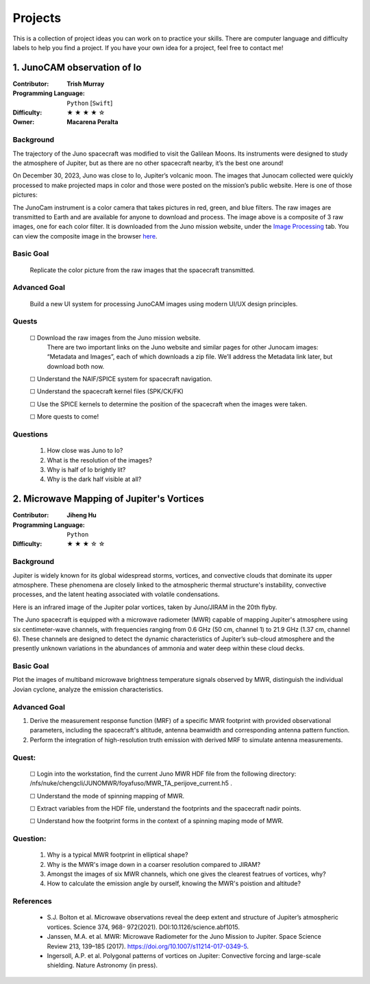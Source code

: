 Projects
========

This is a collection of project ideas you can work on to practice your skills.
There are computer language and difficulty labels to help you find a project.
If you have your own idea for a project, feel free to contact me!

.. |fillstar| unicode:: U+2605
.. |openstar| unicode:: U+2606

.. |uncheckedbox| unicode:: U+2610
.. |checkedbox| unicode:: U+2611

1. JunoCAM observation of Io
----------------------------

:Contributor: **Trish Murray**

:Programming Language:
  ``Python`` [``Swift``]

:Difficulty:
  |fillstar| |fillstar| |fillstar| |fillstar| |openstar|

:Owner:
  **Macarena Peralta**

Background
~~~~~~~~~~

The trajectory of the Juno spacecraft was modified to visit the Galilean Moons. Its
instruments were designed to study the atmosphere of Jupiter, but as there are no other spacecraft nearby,
it’s the best one around!

On December 30, 2023, Juno was close to Io, Jupiter’s volcanic moon. The images that Junocam
collected were quickly processed to make projected maps in color and those were posted on the mission’s
public website. Here is one of those pictures:

.. image:: ../images/io_from_juno.jpg
   :width: 400px
   :align: center
   :alt: Io from Juno


The JunoCam instrument is a color camera that takes pictures in red, green, and blue filters.
The raw images are transmitted to Earth and are available for anyone to download and process.
The image above is a composite of 3 raw images, one for each color filter.
It is downloaded from the Juno mission website, under the 
`Image Processing <https://www.missionjuno.swri.edu/junocam/processing>`_ tab.
You can view the composite image in the browser 
`here <https://www.missionjuno.swri.edu/junocam/processing?id=JNCE_2023364_57C00022_V01>`_.
  

Basic Goal
~~~~~~~~~~

    Replicate the color picture from the raw images that the spacecraft transmitted.

Advanced Goal
~~~~~~~~~~~~~

    Build a new UI system for processing JunoCAM images using modern UI/UX design principles.

Quests
~~~~~~

    |uncheckedbox| Download the raw images from the Juno mission website.
        There are two important links on the Juno website and similar pages for other
        Junocam images: “Metadata and Images”, each of which downloads a zip file.
        We’ll address the Metadata link later, but download both now.

    |uncheckedbox| Understand the NAIF/SPICE system for spacecraft navigation.

    |uncheckedbox| Understand the spacecraft kernel files (SPK/CK/FK)

    |uncheckedbox| Use the SPICE kernels to determine the position of the spacecraft when the images were taken.

    |uncheckedbox| More quests to come!

Questions
~~~~~~~~~

    #. How close was Juno to Io?
    #. What is the resolution of the images?
    #. Why is half of Io brightly lit?
    #. Why is the dark half visible at all?


2. Microwave Mapping of Jupiter's Vortices
------------------------------------------

:Contributor: **Jiheng Hu**

:Programming Language:
  ``Python``

:Difficulty:
  |fillstar| |fillstar| |fillstar| |openstar| |openstar|

Background
~~~~~~~~~~
Jupiter is widely known for its global widespread storms, vortices, and convective clouds that dominate its upper atmosphere. These phenomena are closely linked to the atmospheric thermal structure's instability, convective processes, and the latent heating associated with volatile condensations.  

Here is an infrared image of the Jupiter polar vortices, taken by Juno/JIRAM in the 20th flyby.

.. image:: ../images/Juno-JIRAM-polar-vortices-PJ20.jpg
   :width: 400px
   :align: center
   :alt: Jupiter’s north pole taken by JIRAM (ASI) onboard JUNO © NASA/JPL-Caltech

The Juno spacecraft is equipped with a microwave radiometer (MWR) capable of mapping Jupiter's atmosphere using six centimeter-wave channels, with frequencies ranging from 0.6 GHz (50 cm, channel 1) to 21.9 GHz (1.37 cm, channel 6). These channels are designed to detect the dynamic characteristics of Jupiter’s sub-cloud atmosphere and the presently unknown variations in the abundances of ammonia and water deep within these cloud decks.

Basic Goal
~~~~~~~~~~

Plot the images of multiband microwave brightness temperature signals observed by MWR, distinguish the individual Jovian cyclone, analyze the emission characteristics.

Advanced Goal
~~~~~~~~~~~~~

1. Derive the measurement response function (MRF) of a specific MWR footprint with provided observational parameters, including the spacecraft's altitude, antenna beamwidth and corresponding antenna pattern function. 
2. Perform the integration of high-resolution truth emission with derived MRF to simulate antenna measurements.

Quest:
~~~~~~~~~~~~~

   |uncheckedbox| Login into the workstation, find the current Juno MWR HDF file from the following directory: /nfs/nuke/chengcli/JUNOMWR/foyafuso/MWR_TA_perijove_current.h5 .  

   |uncheckedbox| Understand the mode of spinning mapping of MWR.  

   |uncheckedbox| Extract variables from the HDF file, understand the footprints and the spacecraft nadir points.  

   |uncheckedbox| Understand how the footprint forms in the context of a spinning maping mode of MWR.  


Question:
~~~~~~~~~~~~~

    #. Why is a typical MWR footprint in elliptical shape?  
    #. Why is the MWR's image down in a coarser resolution compared to JIRAM?  
    #. Amongst the images of six MWR channels, which one gives the clearest featrues of vortices, why?  
    #. How to calculate the emission angle by ourself, knowing the MWR's poistion and altitude?  

References
~~~~~~~~~~~~~

  -	S.J. Bolton et al. Microwave observations reveal the deep extent and structure of Jupiter’s atmospheric vortices. Science 374, 968- 972(2021). DOI:10.1126/science.abf1015.  
  -	Janssen, M.A. et al. MWR: Microwave Radiometer for the Juno Mission to Jupiter. Space Science Review 213, 139–185 (2017). https://doi.org/10.1007/s11214-017-0349-5.  
  - Ingersoll, A.P. et al. Polygonal patterns of vortices on Jupiter: Convective forcing and large-scale shielding. Nature Astronomy (in press).  


